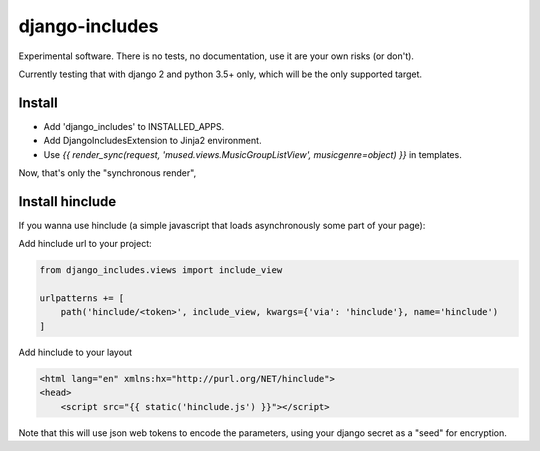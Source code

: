 django-includes
===============

Experimental software. There is no tests, no documentation, use it are your own risks (or don't).

Currently testing that with django 2 and python 3.5+ only, which will be the only supported target.

Install
:::::::

* Add 'django_includes' to INSTALLED_APPS.
* Add DjangoIncludesExtension to Jinja2 environment.
* Use `{{ render_sync(request, 'mused.views.MusicGroupListView', musicgenre=object) }}` in templates.

Now, that's only the "synchronous render",

Install hinclude
::::::::::::::::

If you wanna use hinclude (a simple javascript that loads asynchronously some part of your page):

Add hinclude url to your project:

.. code-block:: python

    from django_includes.views import include_view

    urlpatterns += [
        path('hinclude/<token>', include_view, kwargs={'via': 'hinclude'}, name='hinclude')
    ]

Add hinclude to your layout

.. code-block:: html

    <html lang="en" xmlns:hx="http://purl.org/NET/hinclude">
    <head>
        <script src="{{ static('hinclude.js') }}"></script>

Note that this will use json web tokens to encode the parameters, using your django secret as a "seed" for encryption.
